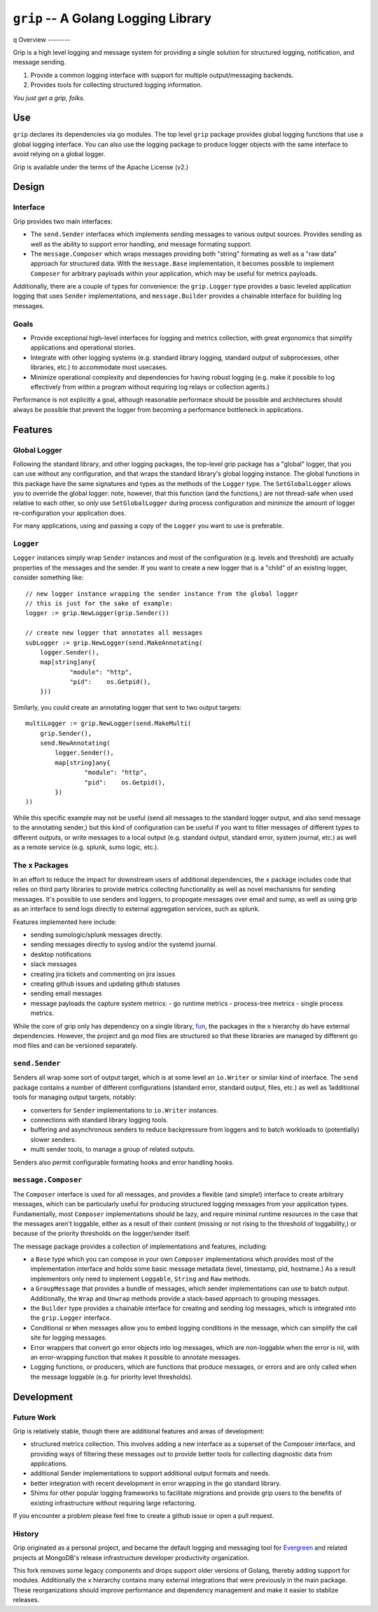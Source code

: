 ====================================
``grip`` -- A Golang Logging Library
====================================
q
Overview
--------

Grip is a high level logging and message system for providing a single
solution for structured logging, notification, and message sending.

#. Provide a common logging interface with support for multiple
   output/messaging backends.

#. Provides tools for collecting structured logging information.

*You just get a grip, folks.*

Use
---

``grip`` declares its dependencies via go modules. The top level ``grip``
package provides global logging functions that use a global logging
interface. You can also use the logging package to produce logger objects with
the same interface to avoid relying on a global logger.

Grip is available under the terms of the Apache License (v2.)

Design
------

Interface
~~~~~~~~~

Grip provides two main interfaces:

- The ``send.Sender`` interfaces which implements sending messages to various
  output sources. Provides sending as well as the ability to support error
  handling, and message formating support.

- The ``message.Composer`` which wraps messages providing both "string"
  formating as well as a "raw data" approach for structured data. With the
  ``message.Base`` implementation, it becomes possible to implement
  ``Composer`` for arbitrary payloads within your application, which may be
  useful for metrics payloads.

Additionally, there are a couple of types for convenience: the ``grip.Logger``
type provides a basic leveled application logging that uses ``Sender``
implementations, and ``message.Builder`` provides a chainable interface for
building log messages.

Goals
~~~~~

- Provide exceptional high-level interfaces for logging and metrics
  collection, with great ergonomics that simplify applications and
  operational stories.

- Integrate with other logging systems (e.g. standard library logging,
  standard output of subprocesses, other libraries, etc.) to accommodate most
  usecases.

- Minimize operational complexity and dependencies for having robust logging
  (e.g. make it possible to log effectively from within a program without
  requiring log relays or collection agents.)

Performance is not explicitly a goal, although reasonable performace should be
possible and architectures should always be possible that prevent the logger
from becoming a performance bottleneck in applications.

Features
--------

Global Logger
~~~~~~~~~~~~~

Following the standard library, and other logging packages, the top-level grip
package has a "global" logger, that you can use without any configuration, and
that wraps the standard library's global logging instance. The global
functions in this package have the same signatures and types as the methods of
the ``Logger`` type. The ``SetGlobalLogger`` allows you to override the global
logger: note, however, that this function (and the functions,) are not
thread-safe when used relative to each other, so *only* use
``SetGlobalLogger`` during process configuration and minimize the amount of
logger re-configuration your application does.

For many applications, using and passing a copy of the ``Logger`` you want to
use is preferable.

``Logger``
~~~~~~~~~~

``Logger`` instances simply wrap ``Sender`` instances and most of the
configuration (e.g. levels and threshold) are actually properties of the
messages and the sender. If you want to create a new logger that is a "child"
of an existing logger, consider something like: ::

    // new logger instance wrapping the sender instance from the global logger
    // this is just for the sake of example:
    logger := grip.NewLogger(grip.Sender())

    // create new logger that annotates all messages
    subLogger := grip.NewLogger(send.MakeAnnotating(
	logger.Sender(),
	map[string]any{
		"module": "http",
		"pid":    os.Getpid(),
	}))


Similarly, you could create an annotating logger that sent to two output
targets: ::

    multiLogger := grip.NewLogger(send.MakeMulti(
	grip.Sender(),
	send.NewAnnotating(
	    logger.Sender(),
	    map[string]any{
		    "module": "http",
		    "pid":    os.Getpid(),
	    })
    ))

While this specific example may not be useful (send all messages to the
standard logger output, and also send message to the annotating sender,) but
this kind of configuration can be useful if you want to filter messages of
different types to different outputs, or write messages to a local output
(e.g. standard output, standard error, system journal, etc.) as well as a
remote service (e.g. splunk, sumo logic, etc.).

The ``x`` Packages
~~~~~~~~~~~~~~~~~~

In an effort to reduce the impact for downstream users of additional
dependencies, the ``x`` package includes code that relies on third party
libraries to provide metrics collecting functionality as well as novel
mechanisms for sending messages. It's possible to use senders and loggers, to
propogate messages over email and sump, as well as using grip as an interface
to send logs directly to external aggregation services, such as splunk.

Features implemented here include:

- sending sumologic/splunk messages directly.
- sending messages directly to syslog and/or the systemd journal.
- desktop notifications
- slack messages
- creating jira tickets and commenting on jira issues
- creating github issues and updating github statuses
- sending email messages
- message payloads the capture system metrics:
  - go runtime metrics
  - process-tree metrics
  - single process metrics.

While the core of grip only has dependency on a single library, `fun
<github.com/tychoish/fun>`_, the packages in the ``x`` hierarchy do have
external dependencies. However, the project and go mod files are structured so
that these libraries are managed by different go mod files and can be
versioned separately.

``send.Sender``
~~~~~~~~~~~~~~~

Senders all wrap some sort of output target, which is at some level an
``io.Writer`` or similar kind of interface. The ``send`` package contains a
number of different configurations (standard error, standard output, files,
etc.) as well as 1additional tools for managing output targets, notably:

- converters for ``Sender`` implementations to ``io.Writer``
  instances.

- connections with standard library logging tools.

- buffering and asynchronous senders to reduce backpressure from loggers and
  to batch workloads to (potentially) slower senders.

- multi sender tools, to manage a group of related outputs.

Senders also permit configurable formating hooks and error handling hooks.

``message.Composer``
~~~~~~~~~~~~~~~~~~~~

The ``Composer`` interface is used for all messages, and provides a flexible
(and simple!) interface to create arbitrary messages, which can be
particularly useful for producing structured logging messages from your
application types. Fundamentally, most ``Composer`` implementations should be lazy,
and require minimal runtime resources in the case that the messages aren't
loggable, either as a result of their content (missing or not rising to the
threshold of loggability,) or because of the priority thresholds on the
logger/sender itself.

The message package provides a collection of implementations and features,
including:

- a ``Base`` type which you can compose in your own ``Composer``
  implementations which provides most of the implementation interface and
  holds some basic message metadata (level, timestamp, pid, hostname.) As a
  result implementors only need to implement ``Loggable``, ``String`` and
  ``Raw`` methods.

- a ``GroupMessage`` that provides a bundle of messages, which sender
  implementations can use to batch output. Additionally, the ``Wrap`` and
  ``Unwrap`` methods provide a stack-based approach to grouping messages.

- the ``Builder`` type provides a chainable interface for creating and sending
  log messages, which is integrated into the ``grip.Logger`` interface.

- Conditional or ``When`` messages allow you to embed logging conditions in
  the message, which can simplify the call site for logging messages.

- Error wrappers that convert go error objects into log messages, which are
  non-loggable when the error is nil, with an error-wrapping function that
  makes it possible to annotate messages.

- Logging functions, or producers, which are functions that produce messages,
  or errors and are only called when the message loggable (e.g. for priority
  level thresholds).

Development
-----------

Future Work
~~~~~~~~~~~

Grip is relatively stable, though there are additional features and areas of
development:

- structured metrics collection. This involves adding a new interface as a
  superset of the Composer interface, and providing ways of filtering these
  messages out to provide better tools for collecting diagnostic data from
  applications.

- additional Sender implementations to support additional output formats and
  needs.

- better integration with recent development in error wrapping in the go
  standard library.

- Shims for other popular logging frameworks to facilitate migrations and
  provide grip users to the benefits of existing infrastructure without
  requiring large refactoring.

If you encounter a problem please feel free to create a github issue or open a
pull request.

History
~~~~~~~

Grip originated as a personal project, and became the default logging and
messaging tool for `Evergreen <https://github.com/evergreen-ci/>`_ and related
projects at MongoDB's release infrastructure developer productivity
organization.

This fork removes some legacy components and drops support older versions of
Golang, thereby adding support for modules. Additionally the ``x`` hierarchy
contains many external integrations that were previously in the main
package. These reorganizations should improve performance and dependency
management and make it easier to stablize releases.
